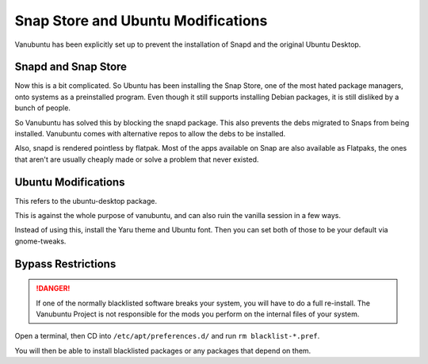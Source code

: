 Snap Store and Ubuntu Modifications
===================================

Vanubuntu has been explicitly set up to prevent the installation of Snapd and
the original Ubuntu Desktop.

Snapd and Snap Store
--------------------

Now this is a bit complicated. So Ubuntu has been installing the Snap Store,
one of the most hated package managers, onto systems as a preinstalled program.
Even though it still supports installing Debian packages, it is still disliked
by a bunch of people.

So Vanubuntu has solved this by blocking the snapd package. This also prevents
the debs migrated to Snaps from being installed. Vanubuntu comes with alternative
repos to allow the debs to be installed.

Also, snapd is rendered pointless by flatpak. Most of the apps available on Snap
are also available as Flatpaks, the ones that aren't are usually cheaply made or
solve a problem that never existed.

Ubuntu Modifications
--------------------

This refers to the ubuntu-desktop package.

This is against the whole purpose of vanubuntu, and can also ruin the vanilla session
in a few ways.

Instead of using this, install the Yaru theme and Ubuntu font. Then you can set both of
those to be your default via gnome-tweaks.

Bypass Restrictions
-------------------

.. DANGER::
   If one of the normally blacklisted software breaks your system, you will have to do
   a full re-install. The Vanubuntu Project is not responsible for the mods you perform
   on the internal files of your system.

Open a terminal, then CD into ``/etc/apt/preferences.d/`` and run ``rm blacklist-*.pref``.

You will then be able to install blacklisted packages or any packages that depend on them.
